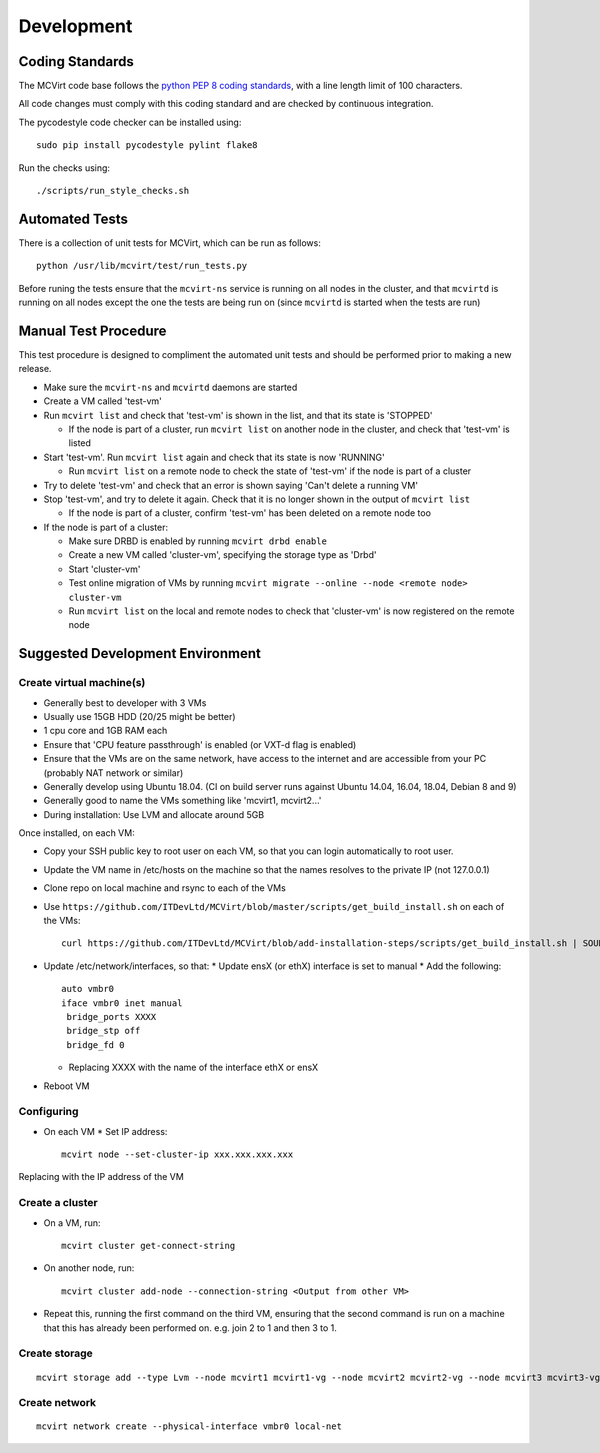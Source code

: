 ===========
Development
===========

Coding Standards
----------------

The MCVirt code base follows the `python PEP 8 coding standards <https://www.python.org/dev/peps/pep-0008/>`_, with a line length limit of 100 characters.

All code changes must comply with this coding standard and are checked by continuous integration.

The pycodestyle code checker can be installed using::

  sudo pip install pycodestyle pylint flake8

Run the checks using::

  ./scripts/run_style_checks.sh

Automated Tests
---------------
There is a collection of unit tests for MCVirt, which can be run as follows::

  python /usr/lib/mcvirt/test/run_tests.py

Before runing the tests ensure that the ``mcvirt-ns`` service is running on all nodes in the cluster, and that ``mcvirtd`` is running on all nodes except the one the tests are being run on (since ``mcvirtd`` is started when the tests are run)

Manual Test Procedure
---------------------
This test procedure is designed to compliment the automated unit tests and should be performed prior to making a new release.

* Make sure the ``mcvirt-ns`` and ``mcvirtd`` daemons are started

* Create a VM called 'test-vm'

* Run ``mcvirt list`` and check that 'test-vm' is shown in the list, and that its state is 'STOPPED'

  * If the node is part of a cluster, run ``mcvirt list`` on another node in the cluster, and check that 'test-vm' is listed

* Start 'test-vm'. Run ``mcvirt list`` again and check that its state is now 'RUNNING'

  * Run ``mcvirt list`` on a remote node to check the state of 'test-vm' if the node is part of a cluster

* Try to delete 'test-vm' and check that an error is shown saying 'Can't delete a running VM'

* Stop 'test-vm', and try to delete it again. Check that it is no longer shown in the output of ``mcvirt list``

  * If the node is part of a cluster, confirm 'test-vm' has been deleted on a remote node too

* If the node is part of a cluster:

  * Make sure DRBD is enabled by running ``mcvirt drbd enable``

  * Create a new VM called 'cluster-vm', specifying the storage type as 'Drbd'

  * Start 'cluster-vm'

  * Test online migration of VMs by running ``mcvirt migrate --online --node <remote node>  cluster-vm``

  * Run ``mcvirt list`` on the local and remote nodes to check that 'cluster-vm' is now registered on the remote node


Suggested Development Environment
---------------------------------


Create virtual machine(s)
=========================

* Generally best to developer with 3 VMs
* Usually use 15GB HDD (20/25 might be better)
* 1 cpu core and 1GB RAM each
* Ensure that 'CPU feature passthrough' is enabled (or VXT-d flag  is enabled)
* Ensure that the VMs are on the same network, have access to the internet and are accessible from your PC (probably NAT network or similar)

* Generally develop using Ubuntu 18.04. (CI on build server runs against Ubuntu 14.04, 16.04, 18.04, Debian 8 and 9)
* Generally good to name the VMs something like 'mcvirt1, mcvirt2...'
* During installation: Use LVM and allocate around 5GB


Once installed, on each VM:

* Copy your SSH public key to root user on each VM, so that you can login automatically to root user.
* Update the VM name in /etc/hosts on the machine so that the names resolves to the private IP (not 127.0.0.1)

* Clone repo on local machine and rsync to each of the VMs
* Use ``https://github.com/ITDevLtd/MCVirt/blob/master/scripts/get_build_install.sh`` on each of the VMs::

    curl https://github.com/ITDevLtd/MCVirt/blob/add-installation-steps/scripts/get_build_install.sh | SOURCE_PATH=/path/to/rsynced/workingcopy bash -

* Update /etc/network/interfaces, so that:
  * Update ensX (or ethX) interface is set to manual
  * Add the following::

    auto vmbr0
    iface vmbr0 inet manual
     bridge_ports XXXX
     bridge_stp off
     bridge_fd 0

  * Replacing XXXX with the name of the interface ethX or ensX
* Reboot VM

Configuring
===========

* On each VM
  * Set IP address::

    mcvirt node --set-cluster-ip xxx.xxx.xxx.xxx

Replacing with the IP address of the VM


Create a cluster
================

* On a VM, run::

    mcvirt cluster get-connect-string

* On another node, run::

    mcvirt cluster add-node --connection-string <Output from other VM>

* Repeat this, running the first command on the third VM, ensuring that the second command is run on a machine that this has already been performed on. e.g. join 2 to 1 and then 3 to 1.


Create storage
==============

::

    mcvirt storage add --type Lvm --node mcvirt1 mcvirt1-vg --node mcvirt2 mcvirt2-vg --node mcvirt3 mcvirt3-vg local-vg-store

Create network
==============

::

    mcvirt network create --physical-interface vmbr0 local-net